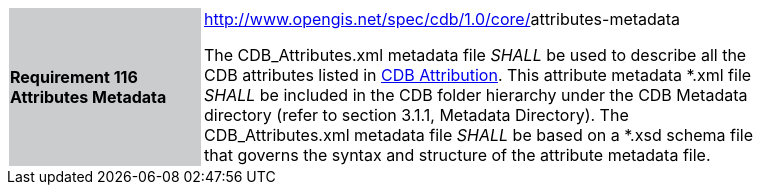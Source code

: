 [width="90%",cols="2,6"]
|===
|*Requirement 116 Attributes Metadata* {set:cellbgcolor:#CACCCE}
|http://www.opengis.net/spec/cdb/core/shapefile-reader[http://www.opengis.net/spec/cdb/1.0/core/]attributes-metadata{set:cellbgcolor:#FFFFFF} +

The CDB_Attributes.xml metadata file _SHALL_ be used to describe all the CDB attributes listed in <<CDBAttribution, CDB Attribution>>. This attribute metadata *.xml file _SHALL_ be included in the CDB folder hierarchy under the CDB Metadata directory (refer to section 3.1.1, Metadata Directory). The CDB_Attributes.xml metadata file _SHALL_ be based on a *.xsd schema file that governs the syntax and structure of the attribute metadata file.{set:cellbgcolor:#FFFFFF}
|===
